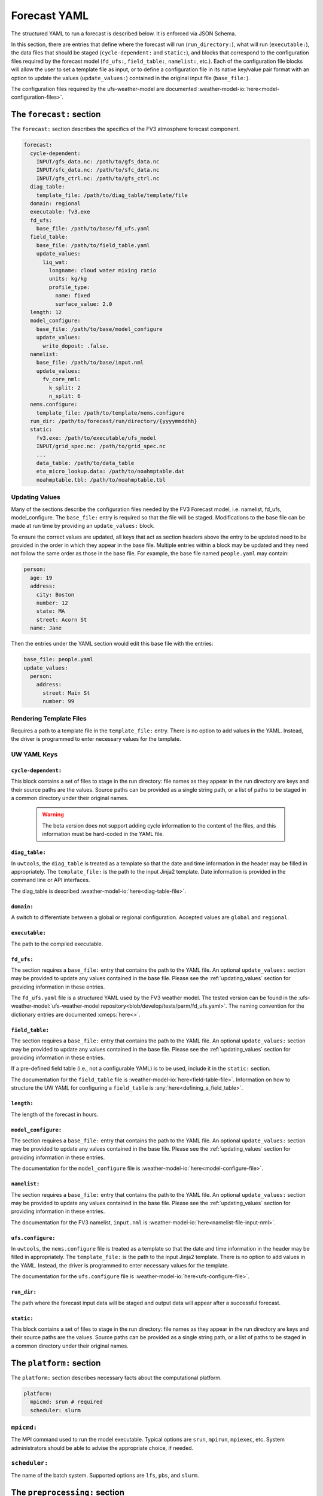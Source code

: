 .. _forecast_yaml:

Forecast YAML
=============

The structured YAML to run a forecast is described below. It is enforced via JSON Schema.

In this section, there are entries that define where the forecast will run (``run_directory:``), what will run (``executable:``), the data files that should be staged (``cycle-dependent:`` and ``static:``), and blocks that correspond to the configuration files required by the forecast model (``fd_ufs:``, ``field_table:``, ``namelist:``, etc.). Each of the configuration file blocks will allow the user to set a template file as input, or to define a configuration file in its native key/value pair format with an option to update the values (``update_values:``) contained in the original input file (``base_file:``).

The configuration files required by the ufs-weather-model are documented :weather-model-io:`here<model-configuration-files>`.

The ``forecast:`` section
-------------------------

The ``forecast:`` section describes the specifics of the FV3 atmosphere forecast component.

.. code-block:: yaml

  forecast:
    cycle-dependent:
      INPUT/gfs_data.nc: /path/to/gfs_data.nc
      INPUT/sfc_data.nc: /path/to/sfc_data.nc
      INPUT/gfs_ctrl.nc: /path/to/gfs_ctrl.nc
    diag_table:
      template_file: /path/to/diag_table/template/file
    domain: regional
    executable: fv3.exe
    fd_ufs:
      base_file: /path/to/base/fd_ufs.yaml
    field_table:
      base_file: /path/to/field_table.yaml
      update_values:
        liq_wat:
          longname: cloud water mixing ratio
          units: kg/kg
          profile_type:
            name: fixed
            surface_value: 2.0
    length: 12
    model_configure:
      base_file: /path/to/base/model_configure
      update_values:
        write_dopost: .false.
    namelist:
      base_file: /path/to/base/input.nml
      update_values:
        fv_core_nml:
          k_split: 2
          n_split: 6
    nems.configure:
      template_file: /path/to/template/nems.configure
    run_dir: /path/to/forecast/run/directory/{yyyymmddhh}
    static:
      fv3.exe: /path/to/executable/ufs_model
      INPUT/grid_spec.nc: /path/to/grid_spec.nc
      ...
      data_table: /path/to/data_table
      eta_micro_lookup.data: /path/to/noahmptable.dat
      noahmptable.tbl: /path/to/noahmptable.tbl

.. _updating_values:

Updating Values
^^^^^^^^^^^^^^^

Many of the sections describe the configuration files needed by the FV3 Forecast model, i.e. namelist, fd_ufs, model_configure. The ``base_file:`` entry is required so that the file will be staged. Modifications to the base file can be made at run time by providing an ``update_values:`` block.

To ensure the correct values are updated, all keys that act as section headers above the entry to be updated need to be provided in the order in which they appear in the base file. Multiple entries within a block may be updated and they need not follow the same order as those in the base file. For example, the base file named ``people.yaml`` may contain:

.. code-block:: yaml

   person:
     age: 19
     address:
       city: Boston
       number: 12
       state: MA
       street: Acorn St
     name: Jane

Then the entries under the YAML section would edit this base file with the entries:

.. code-block:: yaml

   base_file: people.yaml
   update_values:
     person:
       address:
         street: Main St
         number: 99

Rendering Template Files
^^^^^^^^^^^^^^^^^^^^^^^^

Requires a path to a template file in the ``template_file:`` entry. There is no option to add values in the YAML. Instead, the driver is programmed to enter necessary values for the template.


UW YAML Keys
^^^^^^^^^^^^

``cycle-dependent:``
""""""""""""""""""""

This block contains a set of files to stage in the run directory: file names as they appear in the run directory are keys and their source paths are the values. Source paths can be provided as a single string path, or a list of paths to be staged in a common directory under their original names.

  .. warning:: The beta version does not support adding cycle information to the content of the files, and this information must be hard-coded in the YAML file.

``diag_table:``
"""""""""""""""

In ``uwtools``, the ``diag_table`` is treated as a template so that the date and time information in the header may be filled in appropriately. The ``template_file:`` is the path to the input Jinja2 template. Date information is provided in the command line or API interfaces.

The diag_table is described :weather-model-io:`here<diag-table-file>`.

``domain:``
"""""""""""

A switch to differentiate between a global or regional configuration. Accepted values are ``global`` and ``regional``.


``executable:``
"""""""""""""""

The path to the compiled executable.

``fd_ufs:``
""""""""""""

The section requires a ``base_file:`` entry that contains the path to the YAML file. An optional ``update_values:`` section may be provided to update any values contained in the base file. Please see the :ref:`updating_values` section for providing information in these entries.

The ``fd_ufs.yaml`` file is a structured YAML used by the FV3 weather model. The tested version can be found in the :ufs-weather-model:`ufs-weather-model repository<blob/develop/tests/parm/fd_ufs.yaml>`. The naming convention for the dictionary entries are documented :cmeps:`here<>`.

``field_table:``
""""""""""""""""

The section requires a ``base_file:`` entry that contains the path to the YAML file. An optional ``update_values:`` section may be provided to update any values contained in the base file. Please see the :ref:`updating_values` section for providing information in these entries.

If a pre-defined field table (i.e., not a configurable YAML) is to be used, include it in the ``static:`` section.

The documentation for the ``field_table`` file is :weather-model-io:`here<field-table-file>`. Information on how to structure the UW YAML for configuring a ``field_table`` is :any:`here<defining_a_field_table>`.

``length:``
"""""""""""

The length of the forecast in hours.


``model_configure:``
""""""""""""""""""""

The section requires a ``base_file:`` entry that contains the path to the YAML file. An optional ``update_values:`` section may be provided to update any values contained in the base file. Please see the :ref:`updating_values` section for providing information in these entries.

The documentation for the ``model_configure`` file is :weather-model-io:`here<model-configure-file>`.

``namelist:``
"""""""""""""

The section requires a ``base_file:`` entry that contains the path to the YAML file. An optional ``update_values:`` section may be provided to update any values contained in the base file. Please see the :ref:`updating_values` section for providing information in these entries.

The documentation for the FV3 namelist, ``input.nml`` is :weather-model-io:`here<namelist-file-input-nml>`.

``ufs.configure:``
"""""""""""""""""""

In ``uwtools``, the ``nems.configure`` file is treated as a template so that the date and time information in the header may be filled in appropriately. The ``template_file:`` is the path to the input Jinja2 template. There is no option to add values in the YAML. Instead, the driver is programmed to enter necessary values for the template.

The documentation for the ``ufs.configure`` file is :weather-model-io:`here<ufs-configure-file>`.

``run_dir:``
""""""""""""

The path where the forecast input data will be staged and output data will appear after a successful forecast.


``static:``
"""""""""""

This block contains a set of files to stage in the run directory: file names as they appear in the run directory are keys and their source paths are the values. Source paths can be provided as a single string path, or a list of paths to be staged in a common directory under their original names.



The ``platform:`` section
-------------------------

The ``platform:`` section describes necessary facts about the computational platform.

.. code-block:: yaml

  platform:
    mpicmd: srun # required
    scheduler: slurm


``mpicmd:``
^^^^^^^^^^^
The MPI command used to run the model executable. Typical options are ``srun``, ``mpirun``, ``mpiexec``, etc. System administrators should be able to advise the appropriate choice, if needed.

``scheduler:``
^^^^^^^^^^^^^^
The name of the batch system. Supported options are ``lfs``, ``pbs``, and ``slurm``.

The ``preprocessing:`` section
------------------------------

.. code-block:: yaml

  preprocessing:
    lateral_boundary_conditions:
      interval_hours: 3 # optional, default
      offset: 0 # optional, default
      output_file_path: # required

``lateral_boundary_conditions:``
^^^^^^^^^^^^^^^^^^^^^^^^^^^^^^^^
The optional section describes how the lateral boundary conditions have been prepared for a limited-area configuration of the model forecast. It is required for a limited-area forecast. The following entries in its subtree are used for the forecast:


``interval_hours:``
"""""""""""""""""""
The integer number of hours setting how frequently the lateral boundary conditions will be used in the model forecast.

``offset:``
"""""""""""
The integer number of hours indicates how many hours earlier the external model used for boundary conditions started compared to the desired forecast cycle.

``output_file_path:``
"""""""""""""""""""""""""
The path to the lateral boundary conditions files prepared for the forecast. It accepts the integer ``forecast_hour`` as a Python template, e.g., ``/path/to/srw.t00z.gfs_bndy.tile7.f{forecast_hour:03d}.nc``.



The ``user:`` section
---------------------

.. code-block:: yaml

  user:
    account: my_account # optional

``account:``
^^^^^^^^^^^^
The user account associated with the batch system.
